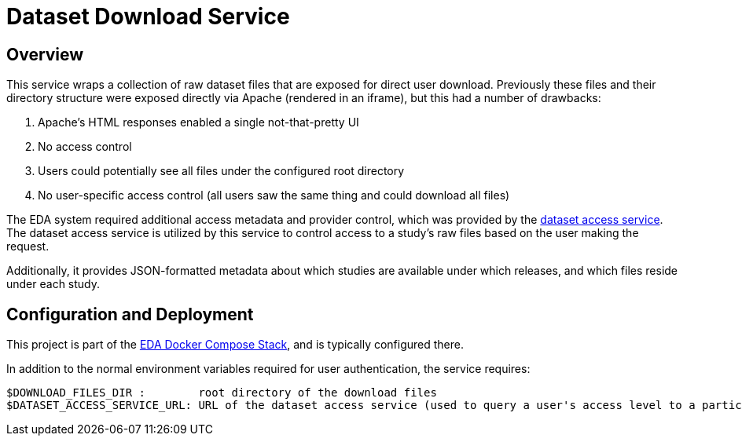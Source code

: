 = Dataset Download Service

== Overview

This service wraps a collection of raw dataset files that are exposed for direct user download.  Previously these files and their directory structure were exposed directly via Apache (rendered in an iframe), but this had a number of drawbacks:

1. Apache's HTML responses enabled a single not-that-pretty UI
2. No access control
  1. Users could potentially see all files under the configured root directory
  2. No user-specific access control (all users saw the same thing and could download all files)

The EDA system required additional access metadata and provider control, which was provided by the https://github.com/VEuPathDB/service-dataset-access[dataset access service].  The dataset access service is utilized by this service to control access to a study's raw files based on the user making the request.

Additionally, it provides JSON-formatted metadata about which studies are available under which releases, and which files reside under each study.

== Configuration and Deployment

This project is part of the https://github.com/VEuPathDB/stack-eda-services[EDA Docker Compose Stack], and is typically configured there.

In addition to the normal environment variables required for user authentication, the service requires:
```
$DOWNLOAD_FILES_DIR :        root directory of the download files
$DATASET_ACCESS_SERVICE_URL: URL of the dataset access service (used to query a user's access level to a particular study)
``` 
